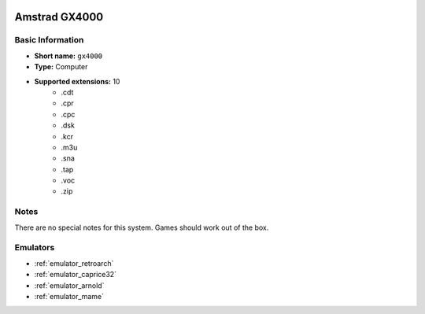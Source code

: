 .. image:: /global/assets/systems/gx4000-photo.png
	:width: 25%

.. image:: /global/assets/systems/gx4000-logo.png
	:width: 73%

.. _system_gx4000:

Amstrad GX4000
==============

Basic Information
~~~~~~~~~~~~~~~~~
- **Short name:** ``gx4000``
- **Type:** Computer
- **Supported extensions:** 10
	- .cdt
	- .cpr
	- .cpc
	- .dsk
	- .kcr
	- .m3u
	- .sna
	- .tap
	- .voc
	- .zip

Notes
~~~~~

There are no special notes for this system. Games should work out of the box.

Emulators
~~~~~~~~~
- :ref:`emulator_retroarch`
- :ref:`emulator_caprice32`
- :ref:`emulator_arnold`
- :ref:`emulator_mame`